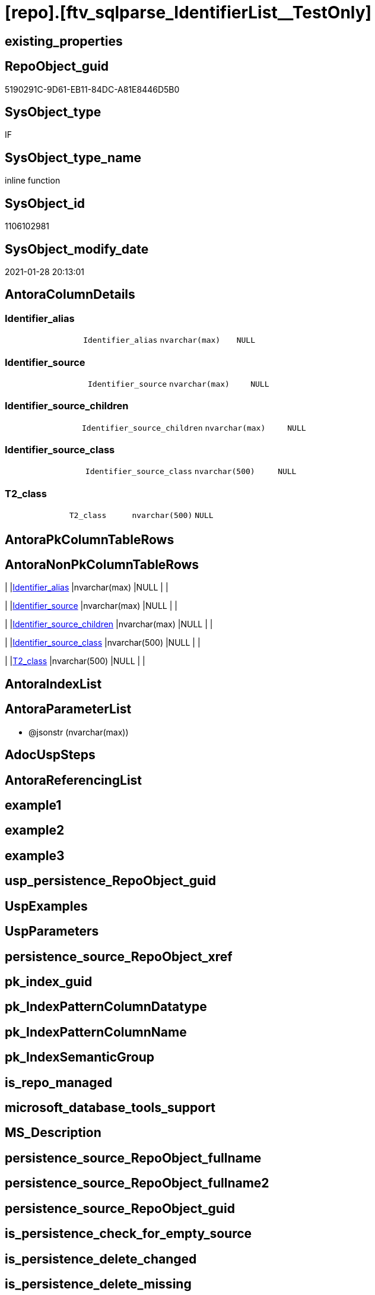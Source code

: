 = [repo].[ftv_sqlparse_IdentifierList__TestOnly]

== existing_properties

// tag::existing_properties[]
:ExistsProperty--AntoraReferencedList:
:ExistsProperty--ReferencedObjectList:
:ExistsProperty--sql_modules_definition:
:ExistsProperty--AntoraParameterList:
:ExistsProperty--Columns:
// end::existing_properties[]

== RepoObject_guid

// tag::RepoObject_guid[]
5190291C-9D61-EB11-84DC-A81E8446D5B0
// end::RepoObject_guid[]

== SysObject_type

// tag::SysObject_type[]
IF
// end::SysObject_type[]

== SysObject_type_name

// tag::SysObject_type_name[]
inline function
// end::SysObject_type_name[]

== SysObject_id

// tag::SysObject_id[]
1106102981
// end::SysObject_id[]

== SysObject_modify_date

// tag::SysObject_modify_date[]
2021-01-28 20:13:01
// end::SysObject_modify_date[]

== AntoraColumnDetails

// tag::AntoraColumnDetails[]
[[column-Identifier_alias]]
=== Identifier_alias

[cols="d,m,m,m,m,d"]
|===
|
|Identifier_alias
|nvarchar(max)
|NULL
|
|
|===


[[column-Identifier_source]]
=== Identifier_source

[cols="d,m,m,m,m,d"]
|===
|
|Identifier_source
|nvarchar(max)
|NULL
|
|
|===


[[column-Identifier_source_children]]
=== Identifier_source_children

[cols="d,m,m,m,m,d"]
|===
|
|Identifier_source_children
|nvarchar(max)
|NULL
|
|
|===


[[column-Identifier_source_class]]
=== Identifier_source_class

[cols="d,m,m,m,m,d"]
|===
|
|Identifier_source_class
|nvarchar(500)
|NULL
|
|
|===


[[column-T2_class]]
=== T2_class

[cols="d,m,m,m,m,d"]
|===
|
|T2_class
|nvarchar(500)
|NULL
|
|
|===


// end::AntoraColumnDetails[]

== AntoraPkColumnTableRows

// tag::AntoraPkColumnTableRows[]





// end::AntoraPkColumnTableRows[]

== AntoraNonPkColumnTableRows

// tag::AntoraNonPkColumnTableRows[]
|
|<<column-Identifier_alias>>
|nvarchar(max)
|NULL
|
|

|
|<<column-Identifier_source>>
|nvarchar(max)
|NULL
|
|

|
|<<column-Identifier_source_children>>
|nvarchar(max)
|NULL
|
|

|
|<<column-Identifier_source_class>>
|nvarchar(500)
|NULL
|
|

|
|<<column-T2_class>>
|nvarchar(500)
|NULL
|
|

// end::AntoraNonPkColumnTableRows[]

== AntoraIndexList

// tag::AntoraIndexList[]

// end::AntoraIndexList[]

== AntoraParameterList

// tag::AntoraParameterList[]
* @jsonstr (nvarchar(max))
// end::AntoraParameterList[]

== AdocUspSteps

// tag::AdocUspSteps[]

// end::AdocUspSteps[]


== AntoraReferencingList

// tag::AntoraReferencingList[]

// end::AntoraReferencingList[]


== example1

// tag::example1[]

// end::example1[]


== example2

// tag::example2[]

// end::example2[]


== example3

// tag::example3[]

// end::example3[]


== usp_persistence_RepoObject_guid

// tag::usp_persistence_RepoObject_guid[]

// end::usp_persistence_RepoObject_guid[]


== UspExamples

// tag::UspExamples[]

// end::UspExamples[]


== UspParameters

// tag::UspParameters[]

// end::UspParameters[]


== persistence_source_RepoObject_xref

// tag::persistence_source_RepoObject_xref[]

// end::persistence_source_RepoObject_xref[]


== pk_index_guid

// tag::pk_index_guid[]

// end::pk_index_guid[]


== pk_IndexPatternColumnDatatype

// tag::pk_IndexPatternColumnDatatype[]

// end::pk_IndexPatternColumnDatatype[]


== pk_IndexPatternColumnName

// tag::pk_IndexPatternColumnName[]

// end::pk_IndexPatternColumnName[]


== pk_IndexSemanticGroup

// tag::pk_IndexSemanticGroup[]

// end::pk_IndexSemanticGroup[]


== is_repo_managed

// tag::is_repo_managed[]

// end::is_repo_managed[]


== microsoft_database_tools_support

// tag::microsoft_database_tools_support[]

// end::microsoft_database_tools_support[]


== MS_Description

// tag::MS_Description[]

// end::MS_Description[]


== persistence_source_RepoObject_fullname

// tag::persistence_source_RepoObject_fullname[]

// end::persistence_source_RepoObject_fullname[]


== persistence_source_RepoObject_fullname2

// tag::persistence_source_RepoObject_fullname2[]

// end::persistence_source_RepoObject_fullname2[]


== persistence_source_RepoObject_guid

// tag::persistence_source_RepoObject_guid[]

// end::persistence_source_RepoObject_guid[]


== is_persistence_check_for_empty_source

// tag::is_persistence_check_for_empty_source[]

// end::is_persistence_check_for_empty_source[]


== is_persistence_delete_changed

// tag::is_persistence_delete_changed[]

// end::is_persistence_delete_changed[]


== is_persistence_delete_missing

// tag::is_persistence_delete_missing[]

// end::is_persistence_delete_missing[]


== is_persistence_insert

// tag::is_persistence_insert[]

// end::is_persistence_insert[]


== is_persistence_truncate

// tag::is_persistence_truncate[]

// end::is_persistence_truncate[]


== is_persistence_update_changed

// tag::is_persistence_update_changed[]

// end::is_persistence_update_changed[]


== example4

// tag::example4[]

// end::example4[]


== example5

// tag::example5[]

// end::example5[]


== has_history

// tag::has_history[]

// end::has_history[]


== has_history_columns

// tag::has_history_columns[]

// end::has_history_columns[]


== is_persistence

// tag::is_persistence[]

// end::is_persistence[]


== is_persistence_check_duplicate_per_pk

// tag::is_persistence_check_duplicate_per_pk[]

// end::is_persistence_check_duplicate_per_pk[]


== AntoraReferencedList

// tag::AntoraReferencedList[]
* xref:repo.ftv_sqlparse_with_some_children.adoc[]
// end::AntoraReferencedList[]


== ReferencedObjectList

// tag::ReferencedObjectList[]
* [repo].[ftv_sqlparse_with_some_children]
// end::ReferencedObjectList[]


== sql_modules_definition

// tag::sql_modules_definition[]
[source,sql]
----
/*
soure

SELECT
       [T1].[RepoObject_guid]
     , [T1].[key]
     , [T1].[SysObject_fullname]
     , [T1].[RowNumber_per_Object]
     , [T1].[class]
       --, [T1].[is_group]
       --, [T1].[is_keyword]
       --, [T1].[is_whitespace]
     , [T1].[normalized]
       --, [T1].[children]
     , [T2_class] = [T2].[class]
     , [Identifier_alias] = CASE [T2].[class]
                                WHEN 'Identifier'
                                THEN CASE
                                         WHEN [T2].[child1_normalized] = 'AS'
                                         THEN [T2].[child2_normalized]
                                         WHEN [T2].[child3_normalized] = 'AS'
                                         THEN [T2].[child4_normalized]
                                     END
                                WHEN 'Comparison'
                                THEN CASE
                                         WHEN [T2].[child1_normalized] = '='
                                         THEN [T2].[child0_normalized]
                                     END
                            END
     , [Identifier_source] = CASE [T2].[class]
                                 WHEN 'Identifier'
                                 THEN CASE [T2].[child0_class]
                                          WHEN 'Token'
                                          THEN [T2].[normalized]
                                          WHEN 'Function'
                                          THEN [T2].[child0_normalized]
                                      END
                                 WHEN 'Comparison'
                                 THEN CASE
                                          WHEN [T2].[child1_normalized] = '='
                                          THEN [T2].[child2_normalized]
                                      END
                             END
     , [Identifier_source_class] = CASE [T2].[class]
                                       WHEN 'Identifier'
                                       THEN CASE [T2].[child0_class]
                                                WHEN 'Token'
                                                THEN [T2].[class]
                                                WHEN 'Function'
                                                THEN [T2].[child0_class]
                                            END
                                       WHEN 'Comparison'
                                       THEN CASE
                                                WHEN [T2].[child1_normalized] = '='
                                                THEN [T2].[child2_class]
                                            END
                                   END
     , [Identifier_source_children] = CASE [T2].[class]
                                          WHEN 'Identifier'
                                          THEN CASE [T2].[child0_class]
                                                   WHEN 'Token'
                                                   THEN [T2].[children]
                                                   WHEN 'Function'
                                                   THEN [T2].[child0_children]
                                               END
                                          WHEN 'Comparison'
                                          THEN CASE
                                                   WHEN [T2].[child1_normalized] = '='
                                                   THEN [T2].[child2_children]
                                               END
                                      END
     , [T2].[json_key]
     , [T2].[is_group]
     , [T2].[is_keyword]
     , [T2].[is_whitespace]
     , [T2].[normalized]
     , [T2].[children]
     , [T2].[child0_class]
     , [T2].[child0_is_group]
     , [T2].[child0_is_keyword]
     , [T2].[child0_is_whitespace]
     , [T2].[child0_normalized]
     , [T2].[child0_children]
     , [T2].[child1_class]
     , [T2].[child1_is_group]
     , [T2].[child1_is_keyword]
     , [T2].[child1_is_whitespace]
     , [T2].[child1_normalized]
     , [T2].[child1_children]
     , [T2].[child2_class]
     , [T2].[child2_is_group]
     , [T2].[child2_is_keyword]
     , [T2].[child2_is_whitespace]
     , [T2].[child2_normalized]
     , [T2].[child2_children]
     , [T2].[child3_class]
     , [T2].[child3_is_group]
     , [T2].[child3_is_keyword]
     , [T2].[child3_is_whitespace]
     , [T2].[child3_normalized]
     , [T2].[child3_children]
     , [T2].[child4_class]
     , [T2].[child4_is_group]
     , [T2].[child4_is_keyword]
     , [T2].[child4_is_whitespace]
     , [T2].[child4_normalized]
     , [T2].[child4_children]
FROM
     [repo].[RepoObject__sql_modules_20_statement_children] AS T1
     CROSS APPLY
     [repo].[ftv_sqlparse_with_some_children](T1.children) AS T2
WHERE  [T1].[class] = 'IdentifierList'
       AND [T2].[class] IN
                           (
                           'Identifier' , 'Comparison'
                           )



test:

declare @jsonstr nvarchar(max)
set @jsonstr =
'
[{"class": "Identifier", "ttype": null, "is_group": true, "str": "s.SupplierID", "normalized": "s.SupplierID", "is_keyword": false, "is_whitespace": false, "children": [{"class": "Token", "ttype": ["Name"], "is_group": false, "str": "s", "normalized": "s", "is_keyword": false, "is_whitespace": false, "children": []}, {"class": "Token", "ttype": ["Punctuation"], "is_group": false, "str": ".", "normalized": ".", "is_keyword": false, "is_whitespace": false, "children": []}, {"class": "Token", "ttype": ["Name"], "is_group": false, "str": "SupplierID", "normalized": "SupplierID", "is_keyword": false, "is_whitespace": false, "children": []}]}, {"class": "Token", "ttype": ["Punctuation"], "is_group": false, "str": ",", "normalized": ",", "is_keyword": false, "is_whitespace": false, "children": []}, {"class": "Identifier", "ttype": null, "is_group": true, "str": "s.SupplierName", "normalized": "s.SupplierName", "is_keyword": false, "is_whitespace": false, "children": [{"class": "Token", "ttype": ["Name"], "is_group": false, "str": "s", "normalized": "s", "is_keyword": false, "is_whitespace": false, "children": []}, {"class": "Token", "ttype": ["Punctuation"], "is_group": false, "str": ".", "normalized": ".", "is_keyword": false, "is_whitespace": false, "children": []}, {"class": "Token", "ttype": ["Name"], "is_group": false, "str": "SupplierName", "normalized": "SupplierName", "is_keyword": false, "is_whitespace": false, "children": []}]}, {"class": "Token", "ttype": ["Punctuation"], "is_group": false, "str": ",", "normalized": ",", "is_keyword": false, "is_whitespace": false, "children": []}, {"class": "Identifier", "ttype": null, "is_group": true, "str": "sc.SupplierCategoryName", "normalized": "sc.SupplierCategoryName", "is_keyword": false, "is_whitespace": false, "children": [{"class": "Token", "ttype": ["Name"], "is_group": false, "str": "sc", "normalized": "sc", "is_keyword": false, "is_whitespace": false, "children": []}, {"class": "Token", "ttype": ["Punctuation"], "is_group": false, "str": ".", "normalized": ".", "is_keyword": false, "is_whitespace": false, "children": []}, {"class": "Token", "ttype": ["Name"], "is_group": false, "str": "SupplierCategoryName", "normalized": "SupplierCategoryName", "is_keyword": false, "is_whitespace": false, "children": []}]}, {"class": "Token", "ttype": ["Punctuation"], "is_group": false, "str": ",", "normalized": ",", "is_keyword": false, "is_whitespace": false, "children": []}, {"class": "Identifier", "ttype": null, "is_group": true, "str": "pp.FullName AS PrimaryContact", "normalized": "pp.FullName", "is_keyword": false, "is_whitespace": false, "children": [{"class": "Token", "ttype": ["Name"], "is_group": false, "str": "pp", "normalized": "pp", "is_keyword": false, "is_whitespace": false, "children": []}, {"class": "Token", "ttype": ["Punctuation"], "is_group": false, "str": ".", "normalized": ".", "is_keyword": false, "is_whitespace": false, "children": []}, {"class": "Token", "ttype": ["Name"], "is_group": false, "str": "FullName", "normalized": "FullName", "is_keyword": false, "is_whitespace": false, "children": []}, {"class": "Token", "ttype": ["Keyword"], "is_group": false, "str": "AS", "normalized": "AS", "is_keyword": true, "is_whitespace": false, "children": []}, {"class": "Identifier", "ttype": null, "is_group": true, "str": "PrimaryContact", "normalized": "PrimaryContact", "is_keyword": false, "is_whitespace": false, "children": [{"class": "Token", "ttype": ["Name"], "is_group": false, "str": "PrimaryContact", "normalized": "PrimaryContact", "is_keyword": false, "is_whitespace": false, "children": []}]}]}, {"class": "Token", "ttype": ["Punctuation"], "is_group": false, "str": ",", "normalized": ",", "is_keyword": false, "is_whitespace": false, "children": []}, {"class": "Identifier", "ttype": null, "is_group": true, "str": "ap.FullName AS AlternateContact", "normalized": "ap.FullName", "is_keyword": false, "is_whitespace": false, "children": [{"class": "Token", "ttype": ["Name"], "is_group": false, "str": "ap", "normalized": "ap", "is_keyword": false, "is_whitespace": false, "children": []}, {"class": "Token", "ttype": ["Punctuation"], "is_group": false, "str": ".", "normalized": ".", "is_keyword": false, "is_whitespace": false, "children": []}, {"class": "Token", "ttype": ["Name"], "is_group": false, "str": "FullName", "normalized": "FullName", "is_keyword": false, "is_whitespace": false, "children": []}, {"class": "Token", "ttype": ["Keyword"], "is_group": false, "str": "AS", "normalized": "AS", "is_keyword": true, "is_whitespace": false, "children": []}, {"class": "Identifier", "ttype": null, "is_group": true, "str": "AlternateContact", "normalized": "AlternateContact", "is_keyword": false, "is_whitespace": false, "children": [{"class": "Token", "ttype": ["Name"], "is_group": false, "str": "AlternateContact", "normalized": "AlternateContact", "is_keyword": false, "is_whitespace": false, "children": []}]}]}, {"class": "Token", "ttype": ["Punctuation"], "is_group": false, "str": ",", "normalized": ",", "is_keyword": false, "is_whitespace": false, "children": []}, {"class": "Identifier", "ttype": null, "is_group": true, "str": "s.PhoneNumber", "normalized": "s.PhoneNumber", "is_keyword": false, "is_whitespace": false, "children": [{"class": "Token", "ttype": ["Name"], "is_group": false, "str": "s", "normalized": "s", "is_keyword": false, "is_whitespace": false, "children": []}, {"class": "Token", "ttype": ["Punctuation"], "is_group": false, "str": ".", "normalized": ".", "is_keyword": false, "is_whitespace": false, "children": []}, {"class": "Token", "ttype": ["Name"], "is_group": false, "str": "PhoneNumber", "normalized": "PhoneNumber", "is_keyword": false, "is_whitespace": false, "children": []}]}, {"class": "Token", "ttype": ["Punctuation"], "is_group": false, "str": ",", "normalized": ",", "is_keyword": false, "is_whitespace": false, "children": []}, {"class": "Identifier", "ttype": null, "is_group": true, "str": "s.FaxNumber", "normalized": "s.FaxNumber", "is_keyword": false, "is_whitespace": false, "children": [{"class": "Token", "ttype": ["Name"], "is_group": false, "str": "s", "normalized": "s", "is_keyword": false, "is_whitespace": false, "children": []}, {"class": "Token", "ttype": ["Punctuation"], "is_group": false, "str": ".", "normalized": ".", "is_keyword": false, "is_whitespace": false, "children": []}, {"class": "Token", "ttype": ["Name"], "is_group": false, "str": "FaxNumber", "normalized": "FaxNumber", "is_keyword": false, "is_whitespace": false, "children": []}]}, {"class": "Token", "ttype": ["Punctuation"], "is_group": false, "str": ",", "normalized": ",", "is_keyword": false, "is_whitespace": false, "children": []}, {"class": "Identifier", "ttype": null, "is_group": true, "str": "s.WebsiteURL", "normalized": "s.WebsiteURL", "is_keyword": false, "is_whitespace": false, "children": [{"class": "Token", "ttype": ["Name"], "is_group": false, "str": "s", "normalized": "s", "is_keyword": false, "is_whitespace": false, "children": []}, {"class": "Token", "ttype": ["Punctuation"], "is_group": false, "str": ".", "normalized": ".", "is_keyword": false, "is_whitespace": false, "children": []}, {"class": "Token", "ttype": ["Name"], "is_group": false, "str": "WebsiteURL", "normalized": "WebsiteURL", "is_keyword": false, "is_whitespace": false, "children": []}]}, {"class": "Token", "ttype": ["Punctuation"], "is_group": false, "str": ",", "normalized": ",", "is_keyword": false, "is_whitespace": false, "children": []}, {"class": "Identifier", "ttype": null, "is_group": true, "str": "dm.DeliveryMethodName AS DeliveryMethod", "normalized": "dm.DeliveryMethodName", "is_keyword": false, "is_whitespace": false, "children": [{"class": "Token", "ttype": ["Name"], "is_group": false, "str": "dm", "normalized": "dm", "is_keyword": false, "is_whitespace": false, "children": []}, {"class": "Token", "ttype": ["Punctuation"], "is_group": false, "str": ".", "normalized": ".", "is_keyword": false, "is_whitespace": false, "children": []}, {"class": "Token", "ttype": ["Name"], "is_group": false, "str": "DeliveryMethodName", "normalized": "DeliveryMethodName", "is_keyword": false, "is_whitespace": false, "children": []}, {"class": "Token", "ttype": ["Keyword"], "is_group": false, "str": "AS", "normalized": "AS", "is_keyword": true, "is_whitespace": false, "children": []}, {"class": "Identifier", "ttype": null, "is_group": true, "str": "DeliveryMethod", "normalized": "DeliveryMethod", "is_keyword": false, "is_whitespace": false, "children": [{"class": "Token", "ttype": ["Name"], "is_group": false, "str": "DeliveryMethod", "normalized": "DeliveryMethod", "is_keyword": false, "is_whitespace": false, "children": []}]}]}, {"class": "Token", "ttype": ["Punctuation"], "is_group": false, "str": ",", "normalized": ",", "is_keyword": false, "is_whitespace": false, "children": []}, {"class": "Identifier", "ttype": null, "is_group": true, "str": "c.CityName AS CityName", "normalized": "c.CityName", "is_keyword": false, "is_whitespace": false, "children": [{"class": "Token", "ttype": ["Name"], "is_group": false, "str": "c", "normalized": "c", "is_keyword": false, "is_whitespace": false, "children": []}, {"class": "Token", "ttype": ["Punctuation"], "is_group": false, "str": ".", "normalized": ".", "is_keyword": false, "is_whitespace": false, "children": []}, {"class": "Token", "ttype": ["Name"], "is_group": false, "str": "CityName", "normalized": "CityName", "is_keyword": false, "is_whitespace": false, "children": []}, {"class": "Token", "ttype": ["Keyword"], "is_group": false, "str": "AS", "normalized": "AS", "is_keyword": true, "is_whitespace": false, "children": []}, {"class": "Identifier", "ttype": null, "is_group": true, "str": "CityName", "normalized": "CityName", "is_keyword": false, "is_whitespace": false, "children": [{"class": "Token", "ttype": ["Name"], "is_group": false, "str": "CityName", "normalized": "CityName", "is_keyword": false, "is_whitespace": false, "children": []}]}]}, {"class": "Token", "ttype": ["Punctuation"], "is_group": false, "str": ",", "normalized": ",", "is_keyword": false, "is_whitespace": false, "children": []}, {"class": "Identifier", "ttype": null, "is_group": true, "str": "s.DeliveryLocation AS DeliveryLocation", "normalized": "s.DeliveryLocation", "is_keyword": false, "is_whitespace": false, "children": [{"class": "Token", "ttype": ["Name"], "is_group": false, "str": "s", "normalized": "s", "is_keyword": false, "is_whitespace": false, "children": []}, {"class": "Token", "ttype": ["Punctuation"], "is_group": false, "str": ".", "normalized": ".", "is_keyword": false, "is_whitespace": false, "children": []}, {"class": "Token", "ttype": ["Name"], "is_group": false, "str": "DeliveryLocation", "normalized": "DeliveryLocation", "is_keyword": false, "is_whitespace": false, "children": []}, {"class": "Token", "ttype": ["Keyword"], "is_group": false, "str": "AS", "normalized": "AS", "is_keyword": true, "is_whitespace": false, "children": []}, {"class": "Identifier", "ttype": null, "is_group": true, "str": "DeliveryLocation", "normalized": "DeliveryLocation", "is_keyword": false, "is_whitespace": false, "children": [{"class": "Token", "ttype": ["Name"], "is_group": false, "str": "DeliveryLocation", "normalized": "DeliveryLocation", "is_keyword": false, "is_whitespace": false, "children": []}]}]}, {"class": "Token", "ttype": ["Punctuation"], "is_group": false, "str": ",", "normalized": ",", "is_keyword": false, "is_whitespace": false, "children": []}, {"class": "Identifier", "ttype": null, "is_group": true, "str": "s.SupplierReference", "normalized": "s.SupplierReference", "is_keyword": false, "is_whitespace": false, "children": [{"class": "Token", "ttype": ["Name"], "is_group": false, "str": "s", "normalized": "s", "is_keyword": false, "is_whitespace": false, "children": []}, {"class": "Token", "ttype": ["Punctuation"], "is_group": false, "str": ".", "normalized": ".", "is_keyword": false, "is_whitespace": false, "children": []}, {"class": "Token", "ttype": ["Name"], "is_group": false, "str": "SupplierReference", "normalized": "SupplierReference", "is_keyword": false, "is_whitespace": false, "children": []}]}]
'
select *
    FROM
         OPENJSON(@jsonstr) AS j1

select * from [repo].[ftv_sqlparse_IdentifierList](@jsonstr)

select *
FROM
     [repo].[RepoObject__sql_modules_20_statement_children] AS T1
     CROSS APPLY
     [repo].[ftv_sqlparse_IdentifierList](T1.children) AS T2
WHERE  [T1].[class] = 'IdentifierList'
and isjson(T1.children) = 1



*/
--@jsonstr should be 'children' element of en entry class IdentifierList
CREATE FUNCTION [repo].[ftv_sqlparse_IdentifierList__TestOnly] (@jsonstr NVARCHAR(MAX))
RETURNS TABLE
AS
RETURN (
  SELECT
   --j1.*
   --,
   --  [T1].[RepoObject_guid]
   --, [T1].[key]
   --, [T1].[SysObject_fullname]
   --, [T1].[RowNumber_per_Object]
   --, [T1].[class]
   --  --, [T1].[is_group]
   --  --, [T1].[is_keyword]
   --  --, [T1].[is_whitespace]
   --, [T1].[normalized]
   --  --, [T1].[children]
   --, 
   [T2_class] = [T2].[class]
   , [Identifier_alias] = CASE [T2].[class]
    WHEN 'Identifier'
     THEN CASE 
       WHEN [T2].[child1_normalized] = 'AS'
        THEN [T2].[child2_normalized]
       WHEN [T2].[child3_normalized] = 'AS'
        THEN [T2].[child4_normalized]
       END
    WHEN 'Comparison'
     THEN CASE 
       WHEN [T2].[child1_normalized] = '='
        THEN [T2].[child0_normalized]
       END
    END
   , [Identifier_source] = CASE [T2].[class]
    WHEN 'Identifier'
     THEN CASE [T2].[child0_class]
       WHEN 'Token'
        THEN [T2].[normalized]
       WHEN 'Function'
        THEN [T2].[child0_normalized]
       END
    WHEN 'Comparison'
     THEN CASE 
       WHEN [T2].[child1_normalized] = '='
        THEN [T2].[child2_normalized]
       END
    END
   , [Identifier_source_class] = CASE [T2].[class]
    WHEN 'Identifier'
     THEN CASE [T2].[child0_class]
       WHEN 'Token'
        THEN [T2].[class]
       WHEN 'Function'
        THEN [T2].[child0_class]
       END
    WHEN 'Comparison'
     THEN CASE 
       WHEN [T2].[child1_normalized] = '='
        THEN [T2].[child2_class]
       END
    END
   , [Identifier_source_children] = CASE [T2].[class]
    WHEN 'Identifier'
     THEN CASE [T2].[child0_class]
       WHEN 'Token'
        THEN [T2].[children]
       WHEN 'Function'
        THEN [T2].[child0_children]
       END
    WHEN 'Comparison'
     THEN CASE 
       WHEN [T2].[child1_normalized] = '='
        THEN [T2].[child2_children]
       END
    END
  --     , [T2].[json_key]
  --     , [T2].[is_group]
  --     , [T2].[is_keyword]
  --     , [T2].[is_whitespace]
  --     , [T2].[normalized]
  --     , [T2].[children]
  --     , [T2].[child0_class]
  --     , [T2].[child0_is_group]
  --     , [T2].[child0_is_keyword]
  --     , [T2].[child0_is_whitespace]
  --     , [T2].[child0_normalized]
  --     , [T2].[child0_children]
  --     , [T2].[child1_class]
  --     , [T2].[child1_is_group]
  --     , [T2].[child1_is_keyword]
  --     , [T2].[child1_is_whitespace]
  --     , [T2].[child1_normalized]
  --     , [T2].[child1_children]
  --     , [T2].[child2_class]
  --     , [T2].[child2_is_group]
  --     , [T2].[child2_is_keyword]
  --     , [T2].[child2_is_whitespace]
  --     , [T2].[child2_normalized]
  --     , [T2].[child2_children]
  --     , [T2].[child3_class]
  --     , [T2].[child3_is_group]
  --     , [T2].[child3_is_keyword]
  --     , [T2].[child3_is_whitespace]
  --     , [T2].[child3_normalized]
  --     , [T2].[child3_children]
  --     , [T2].[child4_class]
  --     , [T2].[child4_is_group]
  --     , [T2].[child4_is_keyword]
  --     , [T2].[child4_is_whitespace]
  --     , [T2].[child4_normalized]
  --     , [T2].[child4_children]
  ----FROM
  ----     [repo].[RepoObject__sql_modules_20_statement_children] AS T1
  FROM --
   --     OPENJSON(@jsonstr) AS j1
   --     CROSS APPLY
   [repo].[ftv_sqlparse_with_some_children](@jsonstr) AS T2
  WHERE [T2].[class] IN (
    'Identifier'
    , 'Comparison'
    )
  )
----
// end::sql_modules_definition[]



